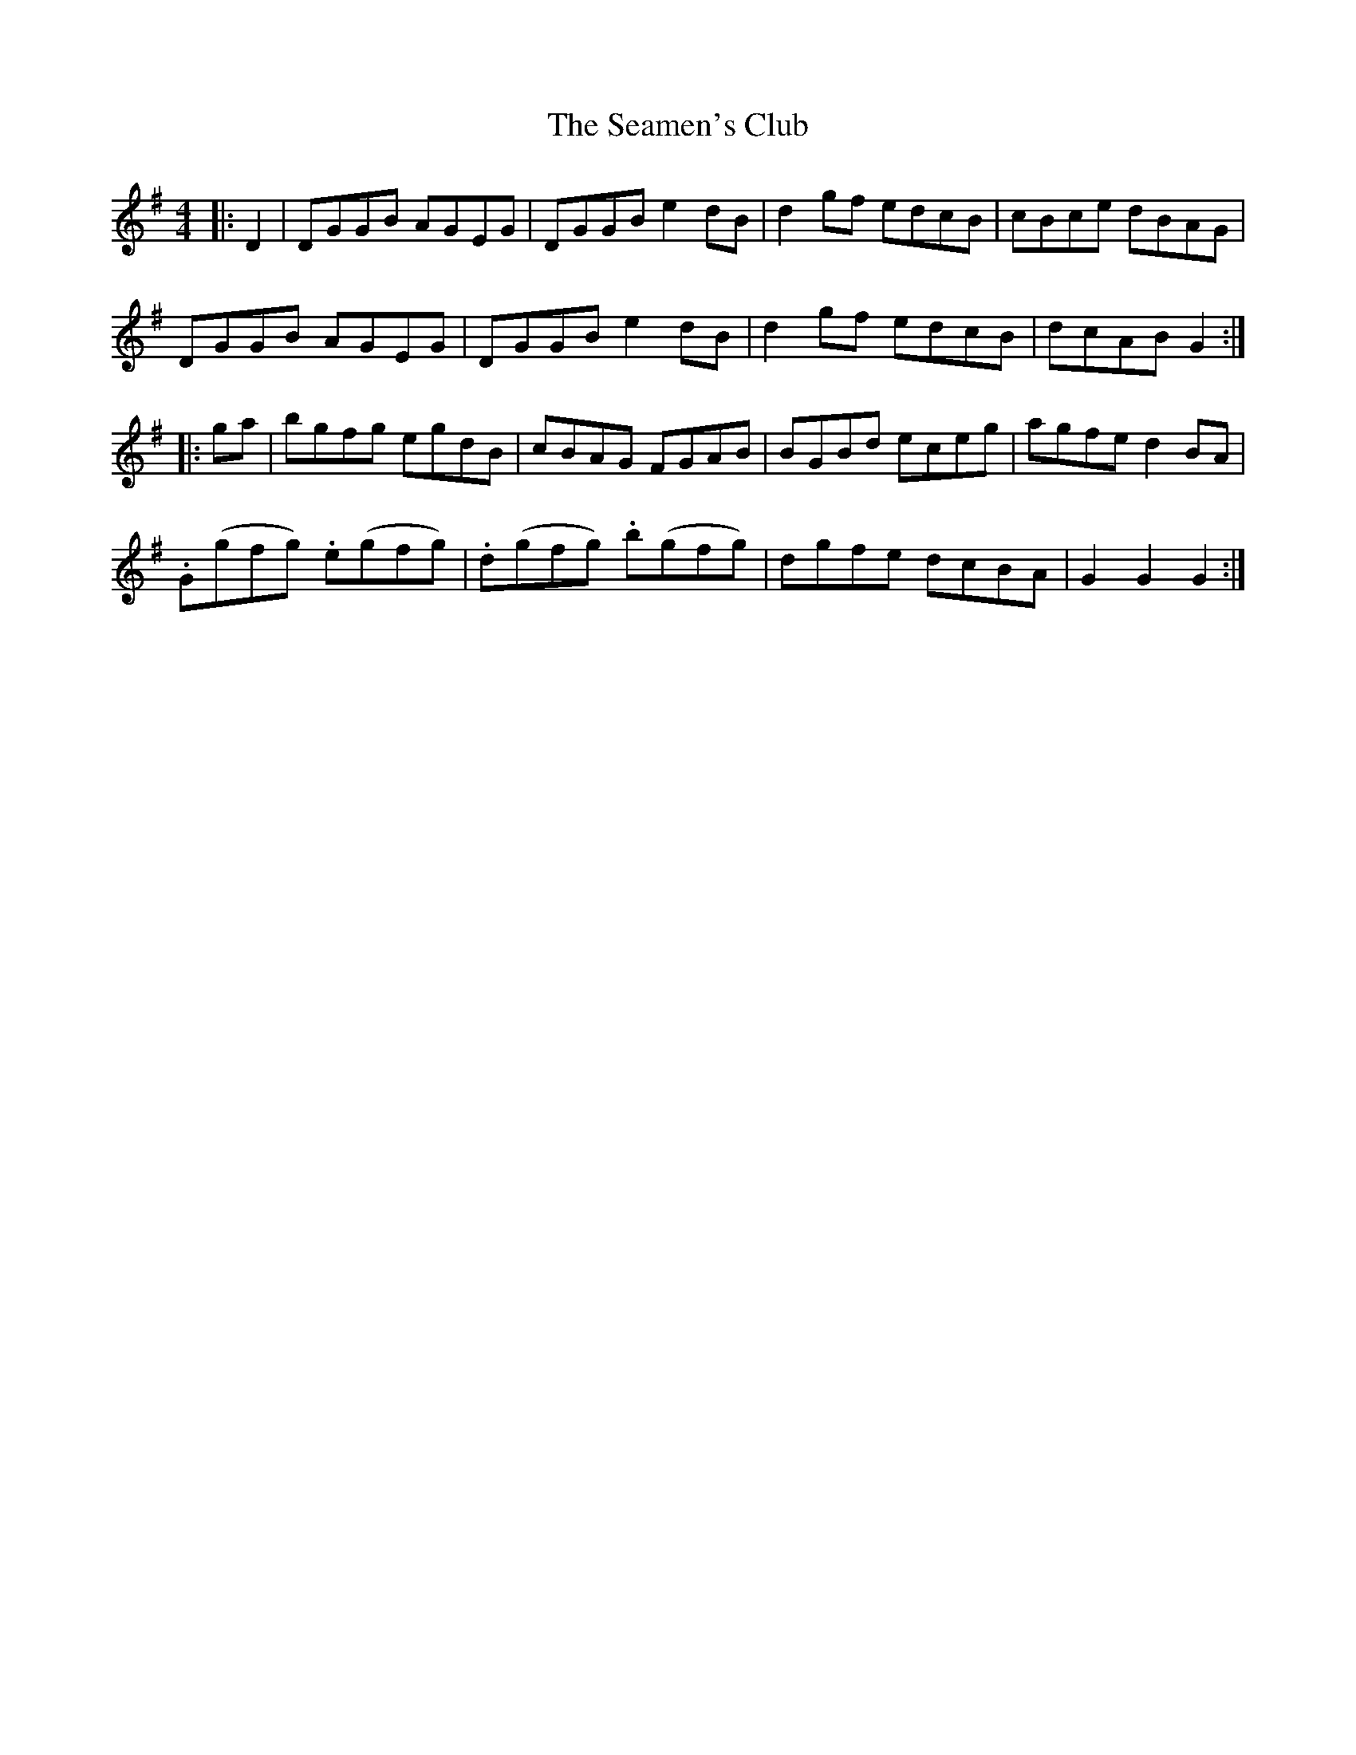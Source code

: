 X: 36265
T: Seamen's Club, The
R: hornpipe
M: 4/4
K: Gmajor
|:D2|DGGB AGEG|DGGB e2dB|d2gf edcB|cBce dBAG|
DGGB AGEG|DGGB e2dB|d2gf edcB|dcAB G2:|
|:ga|bgfg egdB|cBAG FGAB|BGBd eceg|agfe d2BA|
.G(gfg) .e(gfg)|.d(gfg) .b(gfg)|dgfe dcBA|G2 G2 G2:|

